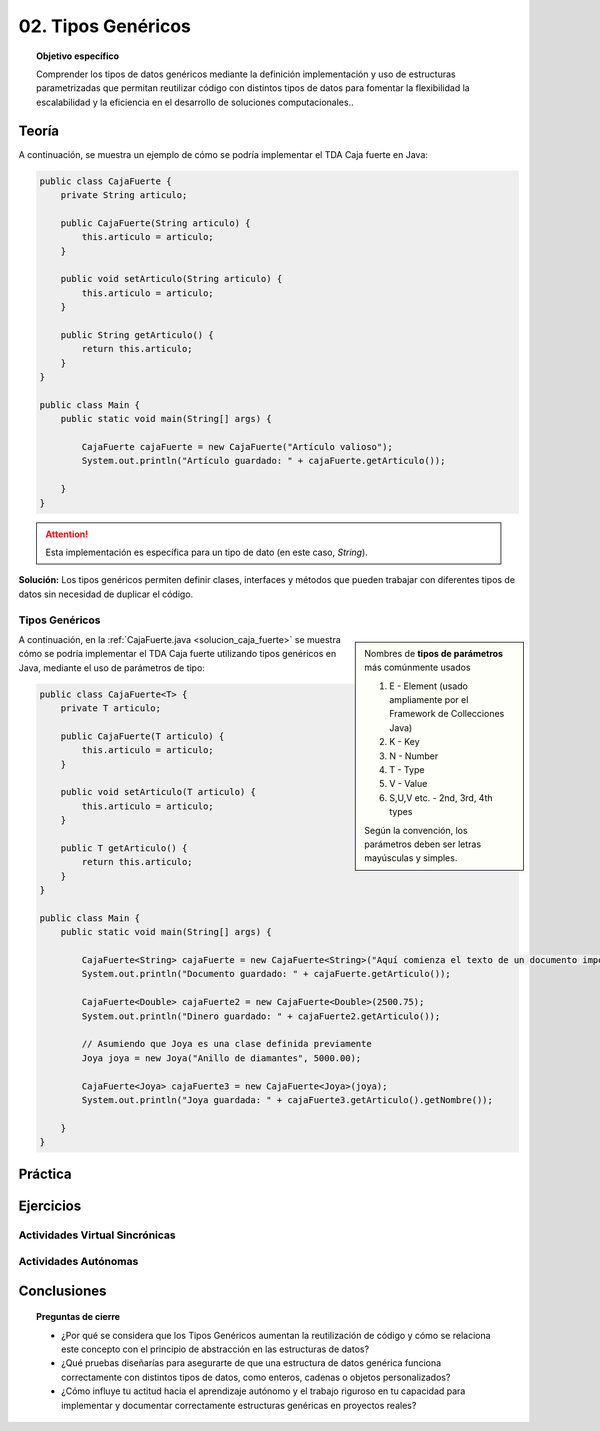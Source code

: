 ..
  Copyright (c) 2025 Allan Avendaño Sudario
  Licensed under Creative Commons Attribution-ShareAlike 4.0 International License
  SPDX-License-Identifier: CC-BY-SA-4.0

===================
02. Tipos Genéricos
===================

.. topic:: Objetivo específico
    :class: objetivo

    Comprender los tipos de datos genéricos mediante la definición implementación y uso de estructuras parametrizadas que permitan reutilizar código con distintos tipos de datos para fomentar la flexibilidad la escalabilidad y la eficiencia en el desarrollo de soluciones computacionales..

Teoría
======

.. rst-class:: centered

    Diseña el TDA **Caja fuerte** permita guardar un articulo.

A continuación, se muestra un ejemplo de cómo se podría implementar el TDA Caja fuerte en Java:

.. code-block:: java

    public class CajaFuerte {
        private String articulo;

        public CajaFuerte(String articulo) {
            this.articulo = articulo;
        }

        public void setArticulo(String articulo) {
            this.articulo = articulo;
        }

        public String getArticulo() {
            return this.articulo;
        }
    }

    public class Main {
        public static void main(String[] args) {

            CajaFuerte cajaFuerte = new CajaFuerte("Artículo valioso");
            System.out.println("Artículo guardado: " + cajaFuerte.getArticulo());

        }
    }

.. attention::

    Esta implementación es específica para un tipo de dato (en este caso, `String`). 

.. rst-class:: centered 
  
    ¿Qué pasaría si quisiéramos almacenar un objeto de otro tipo (dinero, joyas o documentos importantes)? 

.. image:: ../archivos/sr-stark-ahora-que-hago.webp
    :width: 20px
    :align: center
    

**Solución:** Los tipos genéricos permiten definir clases, interfaces y métodos que pueden trabajar con diferentes tipos de datos sin necesidad de duplicar el código.

Tipos Genéricos
---------------

.. sidebar:: 

    Nombres de **tipos de parámetros** más comúnmente usados
    
    1.  E - Element (usado ampliamente por el Framework de Collecciones Java)
    2.  K - Key
    3.  N - Number
    4.  T - Type
    5.  V - Value
    6.  S,U,V etc. - 2nd, 3rd, 4th types

    Según la convención, los parámetros deben ser letras mayúsculas y simples.

A continuación, en la :ref:`CajaFuerte.java <solucion_caja_fuerte>` se muestra cómo se podría implementar el TDA Caja fuerte utilizando tipos genéricos en Java, mediante el uso de parámetros de tipo:

.. _solucion_caja_fuerte:

.. code-block:: java

    public class CajaFuerte<T> {
        private T articulo;

        public CajaFuerte(T articulo) {
            this.articulo = articulo;
        }

        public void setArticulo(T articulo) {
            this.articulo = articulo;
        }

        public T getArticulo() {
            return this.articulo;
        }
    }

    public class Main {
        public static void main(String[] args) {

            CajaFuerte<String> cajaFuerte = new CajaFuerte<String>("Aquí comienza el texto de un documento importante ...");
            System.out.println("Documento guardado: " + cajaFuerte.getArticulo());

            CajaFuerte<Double> cajaFuerte2 = new CajaFuerte<Double>(2500.75);
            System.out.println("Dinero guardado: " + cajaFuerte2.getArticulo());

            // Asumiendo que Joya es una clase definida previamente
            Joya joya = new Joya("Anillo de diamantes", 5000.00);

            CajaFuerte<Joya> cajaFuerte3 = new CajaFuerte<Joya>(joya);
            System.out.println("Joya guardada: " + cajaFuerte3.getArticulo().getNombre());

        }
    }

Práctica
========



Ejercicios
==========

Actividades Virtual Sincrónicas
-------------------------------

Actividades Autónomas
---------------------

Conclusiones
============

.. topic:: Preguntas de cierre

    * ¿Por qué se considera que los Tipos Genéricos aumentan la reutilización de código y cómo se relaciona este concepto con el principio de abstracción en las estructuras de datos?
    * ¿Qué pruebas diseñarías para asegurarte de que una estructura de datos genérica funciona correctamente con distintos tipos de datos, como enteros, cadenas o objetos personalizados?
    * ¿Cómo influye tu actitud hacia el aprendizaje autónomo y el trabajo riguroso en tu capacidad para implementar y documentar correctamente estructuras genéricas en proyectos reales?
